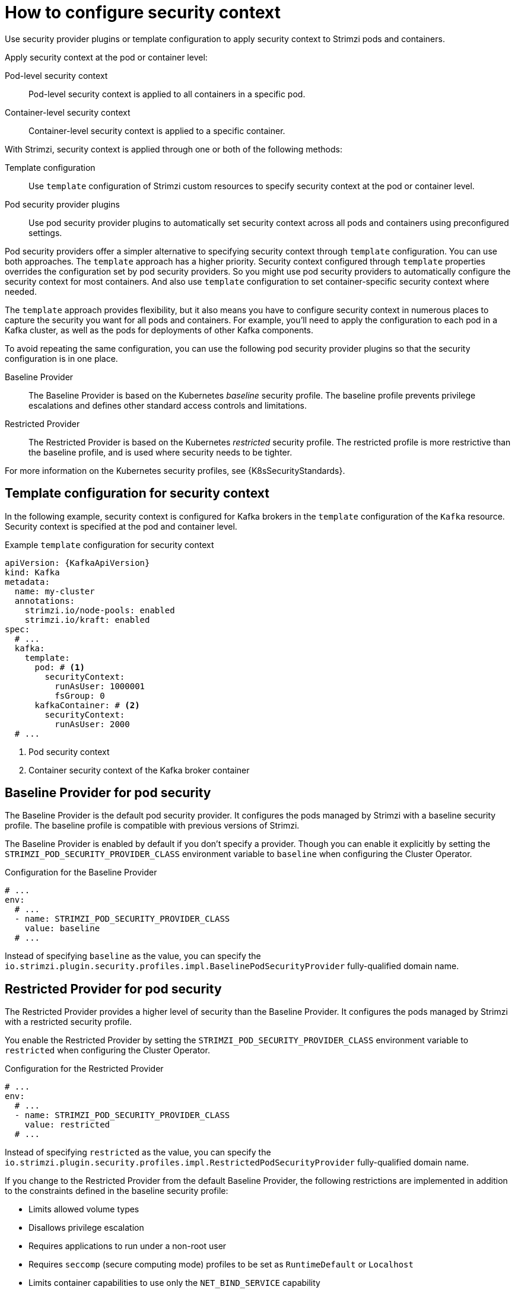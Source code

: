// Module included in the following assemblies:
//
// assembly-security-providers.adoc

[id='con-config-security-providers-{context}']
= How to configure security context

[role="_abstract"]
Use security provider plugins or template configuration to apply security context to Strimzi pods and containers.

Apply security context at the pod or container level:

Pod-level security context:: Pod-level security context is applied to all containers in a specific pod.
Container-level security context:: Container-level security context is applied to a specific container.

With Strimzi, security context is applied through one or both of the following methods:

Template configuration:: Use `template` configuration of Strimzi custom resources to specify security context at the pod or container level.
Pod security provider plugins:: Use pod security provider plugins to automatically set security context across all pods and containers using preconfigured settings.  
  
Pod security providers offer a simpler alternative to specifying security context through `template` configuration.
You can use both approaches.
The `template` approach has a higher priority.
Security context configured through `template` properties overrides the configuration set by pod security providers.  
So you might use pod security providers to automatically configure the security context for most containers.
And also use `template` configuration to set container-specific security context where needed.

The `template` approach provides flexibility, but it also means you have to configure security context in numerous places to capture the security you want for all pods and containers. 
For example, you'll need to apply the configuration to each pod in a Kafka cluster, as well as the pods for deployments of other Kafka components.

To avoid repeating the same configuration, you can use the following pod security provider plugins so that the security configuration is in one place.

Baseline Provider:: The Baseline Provider is based on the Kubernetes _baseline_ security profile. The baseline profile prevents privilege escalations and defines other standard access controls and limitations.
Restricted Provider:: The Restricted Provider is based on the Kubernetes _restricted_ security profile. The restricted profile is more restrictive than the baseline profile, and is used where security needs to be tighter. 

For more information on the Kubernetes security profiles, see {K8sSecurityStandards}.


== Template configuration for security context

In the following example, security context is configured for Kafka brokers in the `template` configuration of the `Kafka` resource.  
Security context is specified at the pod and container level.

[source,yaml,subs="+attributes"]
.Example `template` configuration for security context
----
apiVersion: {KafkaApiVersion}
kind: Kafka
metadata:
  name: my-cluster
  annotations:
    strimzi.io/node-pools: enabled
    strimzi.io/kraft: enabled
spec:
  # ...
  kafka:
    template:
      pod: # <1>
        securityContext:
          runAsUser: 1000001
          fsGroup: 0
      kafkaContainer: # <2>
        securityContext:
          runAsUser: 2000
  # ...      
----
<1> Pod security context
<2> Container security context of the Kafka broker container

== Baseline Provider for pod security

The Baseline Provider is the default pod security provider.
It configures the pods managed by Strimzi with a baseline security profile.
The baseline profile is compatible with previous versions of Strimzi.

The Baseline Provider is enabled by default if you don't specify a provider.
Though you can enable it explicitly by setting the `STRIMZI_POD_SECURITY_PROVIDER_CLASS` environment variable to `baseline` when configuring the Cluster Operator. 

.Configuration for the Baseline Provider
[source,yaml,options="nowrap"]
----
# ...
env:
  # ...
  - name: STRIMZI_POD_SECURITY_PROVIDER_CLASS
    value: baseline
  # ...
----

Instead of specifying `baseline` as the value, you can specify the `io.strimzi.plugin.security.profiles.impl.BaselinePodSecurityProvider` fully-qualified domain name.

== Restricted Provider for pod security

The Restricted Provider provides a higher level of security than the Baseline Provider.
It configures the pods managed by Strimzi with a restricted security profile.

You enable the Restricted Provider by setting the `STRIMZI_POD_SECURITY_PROVIDER_CLASS` environment variable to `restricted` when configuring the Cluster Operator.

.Configuration for the Restricted Provider
[source,yaml,options="nowrap"]
----
# ...
env:
  # ...
  - name: STRIMZI_POD_SECURITY_PROVIDER_CLASS
    value: restricted
  # ...
----

Instead of specifying `restricted` as the value, you can specify the `io.strimzi.plugin.security.profiles.impl.RestrictedPodSecurityProvider` fully-qualified domain name.

If you change to the Restricted Provider from the default Baseline Provider, the following restrictions are implemented in addition to the constraints defined in the baseline security profile:

* Limits allowed volume types
* Disallows privilege escalation
* Requires applications to run under a non-root user 
* Requires `seccomp` (secure computing mode) profiles to be set as `RuntimeDefault` or `Localhost`
* Limits container capabilities to use only the `NET_BIND_SERVICE` capability

With the Restricted Provider enabled, containers created by the Cluster Operator are set with the following security context.

.Cluster Operator with restricted security context configuration
[source,yaml,options="nowrap"]
----
# ...
securityContext:
  allowPrivilegeEscalation: false
  capabilities:
    drop:
      - ALL
  runAsNonRoot: true
  seccompProfile:
    type: RuntimeDefault
# ...
----

[NOTE]
====
Container capabilities and `seccomp` are Linux kernel features that support container security. 

* Capabilities add fine-grained privileges for processes running on a container. The `NET_BIND_SERVICE` capability allows non-root user applications to bind to ports below 1024. 
* `seccomp` profiles limit the processes running in a container to only a subset of system calls.  
The `RuntimeDefault` profile provides a default set of system calls.
A `LocalHost` profile uses a profile defined in a file on the node.   

====

[role="_additional-resources"]
.Additional resources

* {K8sSecurityContext} on Kubernetes
* {K8sSecurityStandards} on Kubernetes (including profile descriptions)

